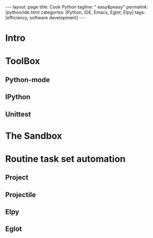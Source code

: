 #+BEGIN_EXPORT html
---
layout: page
title: Cook Python
tagline: " easy&peasy"
permalink: /python/ide.html
categories: [Python, IDE, Emacs, Eglot, Elpy]
tags: [efficiency, software development]
---
#+END_EXPORT

#+STARTUP: showall indent
#+OPTIONS: tags:nil num:nil \n:nil @:t ::t |:t ^:{} _:{} *:t
#+TOC: headlines 2
* Intro
* ToolBox
** Python-mode
** IPython
** Unittest
* The Sandbox
* Routine task set automation
** Project
** Projectile
** Elpy
** Eglot


